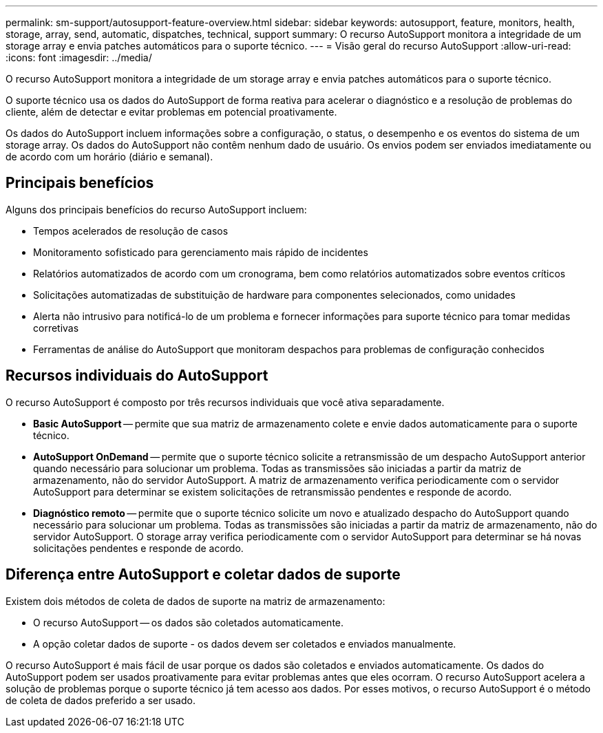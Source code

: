 ---
permalink: sm-support/autosupport-feature-overview.html 
sidebar: sidebar 
keywords: autosupport, feature, monitors, health, storage, array, send, automatic, dispatches, technical, support 
summary: O recurso AutoSupport monitora a integridade de um storage array e envia patches automáticos para o suporte técnico. 
---
= Visão geral do recurso AutoSupport
:allow-uri-read: 
:icons: font
:imagesdir: ../media/


[role="lead"]
O recurso AutoSupport monitora a integridade de um storage array e envia patches automáticos para o suporte técnico.

O suporte técnico usa os dados do AutoSupport de forma reativa para acelerar o diagnóstico e a resolução de problemas do cliente, além de detectar e evitar problemas em potencial proativamente.

Os dados do AutoSupport incluem informações sobre a configuração, o status, o desempenho e os eventos do sistema de um storage array. Os dados do AutoSupport não contêm nenhum dado de usuário. Os envios podem ser enviados imediatamente ou de acordo com um horário (diário e semanal).



== Principais benefícios

Alguns dos principais benefícios do recurso AutoSupport incluem:

* Tempos acelerados de resolução de casos
* Monitoramento sofisticado para gerenciamento mais rápido de incidentes
* Relatórios automatizados de acordo com um cronograma, bem como relatórios automatizados sobre eventos críticos
* Solicitações automatizadas de substituição de hardware para componentes selecionados, como unidades
* Alerta não intrusivo para notificá-lo de um problema e fornecer informações para suporte técnico para tomar medidas corretivas
* Ferramentas de análise do AutoSupport que monitoram despachos para problemas de configuração conhecidos




== Recursos individuais do AutoSupport

O recurso AutoSupport é composto por três recursos individuais que você ativa separadamente.

* *Basic AutoSupport* -- permite que sua matriz de armazenamento colete e envie dados automaticamente para o suporte técnico.
* *AutoSupport OnDemand* -- permite que o suporte técnico solicite a retransmissão de um despacho AutoSupport anterior quando necessário para solucionar um problema. Todas as transmissões são iniciadas a partir da matriz de armazenamento, não do servidor AutoSupport. A matriz de armazenamento verifica periodicamente com o servidor AutoSupport para determinar se existem solicitações de retransmissão pendentes e responde de acordo.
* *Diagnóstico remoto* -- permite que o suporte técnico solicite um novo e atualizado despacho do AutoSupport quando necessário para solucionar um problema. Todas as transmissões são iniciadas a partir da matriz de armazenamento, não do servidor AutoSupport. O storage array verifica periodicamente com o servidor AutoSupport para determinar se há novas solicitações pendentes e responde de acordo.




== Diferença entre AutoSupport e coletar dados de suporte

Existem dois métodos de coleta de dados de suporte na matriz de armazenamento:

* O recurso AutoSupport -- os dados são coletados automaticamente.
* A opção coletar dados de suporte - os dados devem ser coletados e enviados manualmente.


O recurso AutoSupport é mais fácil de usar porque os dados são coletados e enviados automaticamente. Os dados do AutoSupport podem ser usados proativamente para evitar problemas antes que eles ocorram. O recurso AutoSupport acelera a solução de problemas porque o suporte técnico já tem acesso aos dados. Por esses motivos, o recurso AutoSupport é o método de coleta de dados preferido a ser usado.
